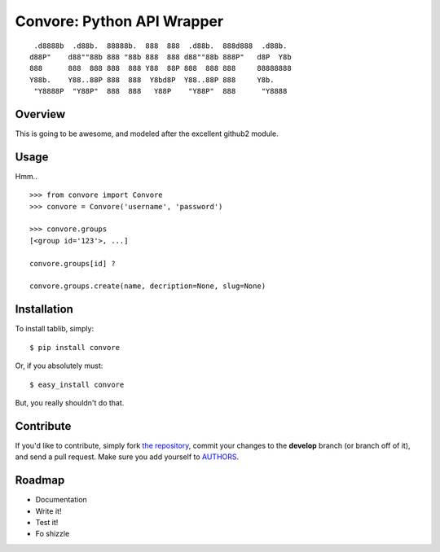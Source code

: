 Convore: Python API Wrapper
===========================

::

	 .d8888b  .d88b.  88888b.  888  888  .d88b.  888d888  .d88b.  
	d88P"    d88""88b 888 "88b 888  888 d88""88b 888P"   d8P  Y8b 
	888      888  888 888  888 Y88  88P 888  888 888     88888888 
	Y88b.    Y88..88P 888  888  Y8bd8P  Y88..88P 888     Y8b.     
	 "Y8888P  "Y88P"  888  888   Y88P    "Y88P"  888      "Y8888  
                                                              


Overview
--------

This is going to be awesome, and modeled after the excellent github2 module. 

Usage
-----

Hmm.. ::

	>>> from convore import Convore
	>>> convore = Convore('username', 'password')
	
	>>> convore.groups
	[<group id='123'>, ...]
	
	convore.groups[id] ?
	
	convore.groups.create(name, decription=None, slug=None)
	
	


Installation
------------

To install tablib, simply: ::

	$ pip install convore
	
Or, if you absolutely must: ::

	$ easy_install convore

But, you really shouldn't do that.
   
Contribute
----------

If you'd like to contribute, simply fork `the repository`_, commit your changes to the **develop** branch (or branch off of it), and send a pull request. Make sure you add yourself to AUTHORS_.


Roadmap
-------
- Documentation
- Write it!
- Test it!
- Fo shizzle

.. _`the repository`: http://github.com/kennethreitz/python-convore
.. _AUTHORS: http://github.com/kennethreitz/python-convore/blob/master/AUTHORS
